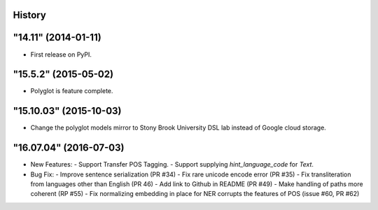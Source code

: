 .. :changelog:

History
-------

"14.11" (2014-01-11)
---------------------

* First release on PyPI.


"15.5.2" (2015-05-02)
---------------------

* Polyglot is feature complete.


"15.10.03" (2015-10-03)
---------------------------

* Change the polyglot models mirror to Stony Brook University DSL lab instead
  of Google cloud storage.


"16.07.04" (2016-07-03)
---------------------------

* New Features:
  - Support Transfer POS Tagging.
  - Support supplying `hint_language_code` for `Text`.

* Bug Fix: 
  - Improve sentence serialization (PR #34)
  - Fix rare unicode encode error (PR #35)
  - Fix transliteration from languages other than English (PR 46)
  - Add link to Github in README (PR #49)
  - Make handling of paths more coherent (RP #55)
  - Fix normalizing embedding in place for NER corrupts the features of POS (issue #60, PR #62)

